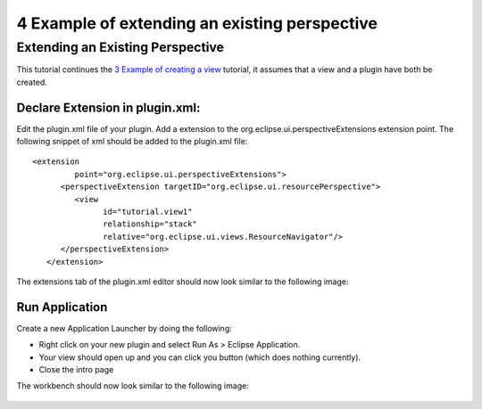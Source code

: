 4 Example of extending an existing perspective
==============================================

Extending an Existing Perspective
---------------------------------

This tutorial continues the `3 Example of creating a
view <3%20Example%20of%20creating%20a%20view.html>`_ tutorial, it assumes that a view and a plugin
have both be created.

Declare Extension in plugin.xml:
~~~~~~~~~~~~~~~~~~~~~~~~~~~~~~~~

Edit the plugin.xml file of your plugin. Add a extension to the org.eclipse.ui.perspectiveExtensions
extension point. The following snippet of xml should be added to the plugin.xml file:

::

    <extension
             point="org.eclipse.ui.perspectiveExtensions">
          <perspectiveExtension targetID="org.eclipse.ui.resourcePerspective">
             <view
                   id="tutorial.view1"
                   relationship="stack"
                   relative="org.eclipse.ui.views.ResourceNavigator"/>
          </perspectiveExtension>
       </extension>

The extensions tab of the plugin.xml editor should now look similar to the following image:

.. figure:: /images/4_example_of_extending_an_existing_perspective/perspectiveExtension.gif
   :align: center
   :alt: 

Run Application
~~~~~~~~~~~~~~~

Create a new Application Launcher by doing the following:

-  Right click on your new plugin and select Run As > Eclipse Application.
-  Your view should open up and you can click you button (which does nothing currently).
-  Close the intro page

The workbench should now look similar to the following image:

.. figure:: /images/4_example_of_extending_an_existing_perspective/running.gif
   :align: center
   :alt: 


